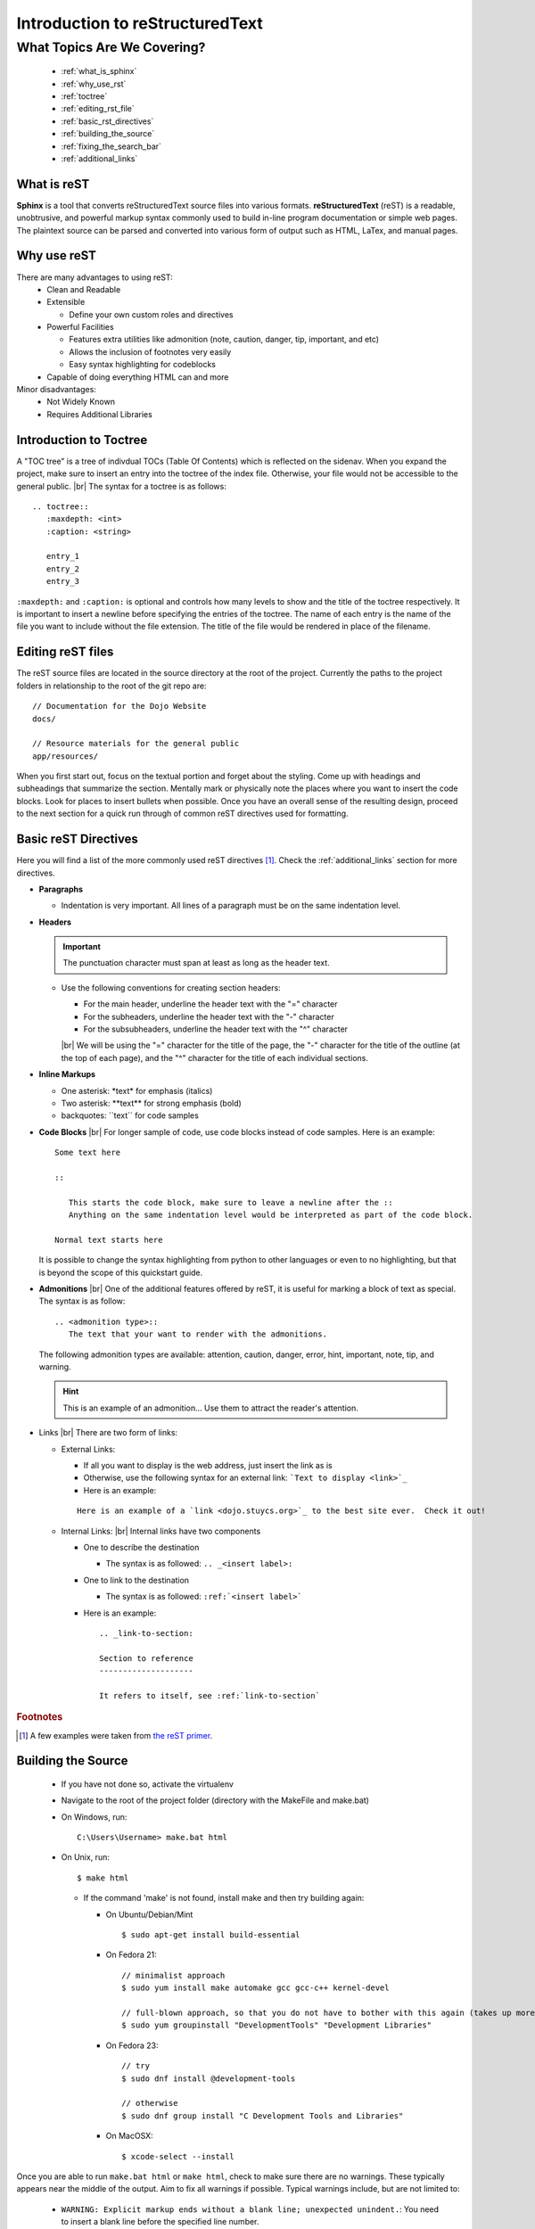Introduction to reStructuredText
================================

.. |br| raw:: html

   <br />

What Topics Are We Covering?
----------------------------
  * :ref:`what_is_sphinx`
  * :ref:`why_use_rst`
  * :ref:`toctree`
  * :ref:`editing_rst_file`
  * :ref:`basic_rst_directives`
  * :ref:`building_the_source`
  * :ref:`fixing_the_search_bar`
  * :ref:`additional_links`

.. _what_is_sphinx:

What is reST
^^^^^^^^^^^^
**Sphinx** is a tool that converts reStructuredText source files into various formats.  **reStructuredText**
(reST) is a readable, unobtrusive, and powerful markup syntax commonly used to build in-line program documentation
or simple web pages.  The plaintext source can be parsed and converted into various form of output such as HTML,
LaTex, and manual pages.

.. _why_use_rst:

Why use reST
^^^^^^^^^^^^
There are many advantages to using reST:
  * Clean and Readable
  * Extensible

    * Define your own custom roles and directives
  * Powerful Facilities

    * Features extra utilities like admonition (note, caution, danger, tip, important, and etc)
    * Allows the inclusion of footnotes very easily
    * Easy syntax highlighting for codeblocks
  * Capable of doing everything HTML can and more

Minor disadvantages:
  * Not Widely Known
  * Requires Additional Libraries

.. _toctree:

Introduction to Toctree
^^^^^^^^^^^^^^^^^^^^^^^
A "TOC tree" is a tree of indivdual TOCs (Table Of Contents) which is reflected on the sidenav.  When you expand
the project, make sure to insert an entry into the toctree of the index file.  Otherwise, your file would not
be accessible to the general public.
|br|
The syntax for a toctree is as follows:

::

   .. toctree::
      :maxdepth: <int>
      :caption: <string>

      entry_1
      entry_2
      entry_3

``:maxdepth:`` and ``:caption:`` is optional and controls how many levels to show and the title of the toctree
respectively.  It is important to insert a newline before specifying the entries of the toctree.  The name of each
entry is the name of the file you want to include without the file extension.  The title of the file would be
rendered in place of the filename.

.. _editing_rst_file:

Editing reST files
^^^^^^^^^^^^^^^^^^
The reST source files are located in the source directory at the root of the project.  Currently the paths to the
project folders in relationship to the root of the git repo are:

.. highlight:: none

::

   // Documentation for the Dojo Website
   docs/
   
   // Resource materials for the general public
   app/resources/

.. highlight:: default
	       
When you first start out, focus on the textual portion and forget about the styling.  Come up with headings and
subheadings that summarize the section.  Mentally mark or physically note the places where you want to insert the
code blocks.  Look for places to insert bullets when possible.  Once you have an overall sense of the resulting
design, proceed to the next section for a quick run through of common reST directives used for formatting.

.. _basic_rst_directives:

Basic reST Directives
^^^^^^^^^^^^^^^^^^^^^
Here you will find a list of the more commonly used reST directives [#f2]_.  Check the :ref:`additional_links`
section for more directives.

* **Paragraphs**

  * Indentation is very important.  All lines of a paragraph must be on the same indentation level.

* **Headers**

  .. important::
     The punctuation character must span at least as long as the header text.
  
  * Use the following conventions for creating section headers:

    * For the main header, underline the header text with the "=" character
    * For the subheaders, underline the header text with the "-" character
    * For the subsubheaders, underline the header text with the "^" character

    |br|
    We will be using the "=" character for the title of the page, the "-" character for the title of the outline
    (at the top of each page), and the "^" character for the title of each individual sections.

* **Inline Markups**

  * One asterisk: \*text\* for emphasis (italics)
  * Two asterisk: \**text\** for strong emphasis (bold)
  * backquotes: \``text\`` for code samples

* **Code Blocks**
  |br|
  For longer sample of code, use code blocks instead of code samples.  Here is an example:

  ::

     Some text here

     ::

	This starts the code block, make sure to leave a newline after the ::
	Anything on the same indentation level would be interpreted as part of the code block.

     Normal text starts here

  It is possible to change the syntax highlighting from python to other languages or even to no highlighting, but
  that is beyond the scope of this quickstart guide.

* **Admonitions**
  |br|
  One of the additional features offered by reST, it is useful for marking a block of text as special.  The syntax
  is as follow:

  ::

     .. <admonition type>::
        The text that your want to render with the admonitions.

  The following admonition types are available: attention, caution, danger, error, hint, important, note, tip, and
  warning.

  .. hint::
     This is an example of an admonition...  Use them to attract the reader's attention.

* Links
  |br|
  There are two form of links:

  * External Links:

    * If all you want to display is the web address, just insert the link as is
    * Otherwise, use the following syntax for an external link: ```Text to display <link>`_``
    * Here is an example:
      
    ::

       Here is an example of a `link <dojo.stuycs.org>`_ to the best site ever.  Check it out!
    
  * Internal Links:
    |br|
    Internal links have two components

    * One to describe the destination

      * The syntax is as followed: ``.. _<insert label>:``
      
    * One to link to the destination

      * The syntax is as followed: ``:ref:`<insert label>```

    * Here is an example:
  
      ::

	 .. _link-to-section:
	 
	 Section to reference
	 --------------------

	 It refers to itself, see :ref:`link-to-section`

.. rubric:: Footnotes

.. [#f2] A few examples were taken from `the reST primer <http://www.sphinx-doc.org/en/stable/rest.html>`_.
       
.. _building_the_source:

Building the Source
^^^^^^^^^^^^^^^^^^^
  * If you have not done so, activate the virtualenv
  * Navigate to the root of the project folder (directory with the MakeFile and make.bat)
  * On Windows, run:

    ::
       
       C:\Users\Username> make.bat html

  * On Unix, run:
  
    ::

       $ make html

    * If the command 'make' is not found, install make and then try building again:

      * On Ubuntu/Debian/Mint

	::

	   $ sudo apt-get install build-essential

      * On Fedora 21:

	::

	   // minimalist approach
	   $ sudo yum install make automake gcc gcc-c++ kernel-devel
	   
	   // full-blown approach, so that you do not have to bother with this again (takes up more space)
	   $ sudo yum groupinstall "DevelopmentTools" "Development Libraries"

      * On Fedora 23:

	::

	   // try
	   $ sudo dnf install @development-tools
	   
	   // otherwise
	   $ sudo dnf group install "C Development Tools and Libraries"

      * On MacOSX:
	
	::

	   $ xcode-select --install
	
Once you are able to run ``make.bat html`` or ``make html``, check to make sure there are no warnings.  These
typically appears near the middle of the output.  Aim to fix all warnings if possible.  Typical warnings include,
but are not limited to:

  * ``WARNING: Explicit markup ends without a blank line; unexpected unindent.``: You need to insert a blank line
    before the specified line number.
  * ``WARNING: Title underline too short.``: You need to make sure that the row of symbol following the line
    specified is as long as the title on the line specified

Once you have successfully build the pages successfully, you may proceed to the next step.  Otherwise, use trial
and error to learn what is wrong and how to fix it.
	   
.. _fixing_the_search_bar:

Fixing the Search Bar
^^^^^^^^^^^^^^^^^^^^^
By default, the search bar included by Sphinx for the HTML pages uses the reST files as the source to search from.
This causes excerpts of the search result to be cluttered by reST directives.  Inside the extra_utilities folder
at the root of the git repo, you will find extract_source_from_html.py, which extracts the relevant portions from
the HTML pages and writes them to the _source folder replacing the existing files.

.. important::
   Only run the script after a successful build, otherwise the script may crash due to nonexistent or broken HTML
   files.

.. _additional_links:

Additional Links
^^^^^^^^^^^^^^^^
* For a quick reference to more reST directives, check the `reST primer <http://www.sphinx-doc.org/en/stable/rest.html#>`_
* For a more detailed and complete list, check the documentation from `docutils <http://docutils.sourceforge.net/docs/ref/rst/directives.html>`_
